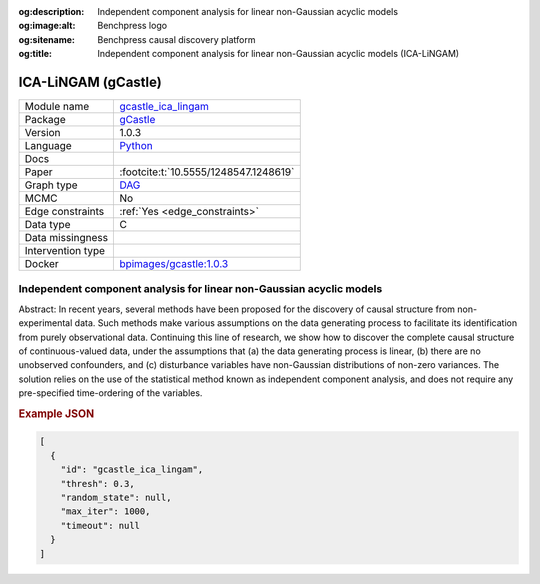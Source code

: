 


:og:description: Independent component analysis for linear non-Gaussian acyclic models
:og:image:alt: Benchpress logo
:og:sitename: Benchpress causal discovery platform
:og:title: Independent component analysis for linear non-Gaussian acyclic models (ICA-LiNGAM)
 
.. meta::
    :title: Independent component analysis for linear non-Gaussian acyclic models 
    :description: Independent component analysis for linear non-Gaussian acyclic models


.. _gcastle_ica_lingam: 

ICA-LiNGAM (gCastle) 
*********************



.. list-table:: 

   * - Module name
     - `gcastle_ica_lingam <https://github.com/felixleopoldo/benchpress/tree/master/workflow/rules/structure_learning_algorithms/gcastle_ica_lingam>`__
   * - Package
     - `gCastle <https://github.com/huawei-noah/trustworthyAI/tree/master/gcastle>`__
   * - Version
     - 1.0.3
   * - Language
     - `Python <https://www.python.org/>`__
   * - Docs
     - 
   * - Paper
     - :footcite:t:`10.5555/1248547.1248619`
   * - Graph type
     - `DAG <https://en.wikipedia.org/wiki/Directed_acyclic_graph>`__
   * - MCMC
     - No
   * - Edge constraints
     - :ref:`Yes <edge_constraints>`
   * - Data type
     - C
   * - Data missingness
     - 
   * - Intervention type
     - 
   * - Docker 
     - `bpimages/gcastle:1.0.3 <https://hub.docker.com/r/bpimages/gcastle/tags>`__




Independent component analysis for linear non-Gaussian acyclic models 
-------------------------------------------------------------------------


Abstract: In recent years, several methods have been proposed for the discovery of causal structure from non-experimental data. Such methods make various assumptions on the data generating process to facilitate its identification from purely observational data. Continuing this line of research, we show how to discover the complete causal structure of continuous-valued data, under the assumptions that (a) the data generating process is linear, (b) there are no unobserved confounders, and (c) disturbance variables have non-Gaussian distributions of non-zero variances. The solution relies on the use of the statistical method known as independent component analysis, and does not require any pre-specified time-ordering of the variables.



.. rubric:: Example JSON


.. code-block:: json


    [
      {
        "id": "gcastle_ica_lingam",
        "thresh": 0.3,
        "random_state": null,
        "max_iter": 1000,
        "timeout": null
      }
    ]

.. footbibliography::

